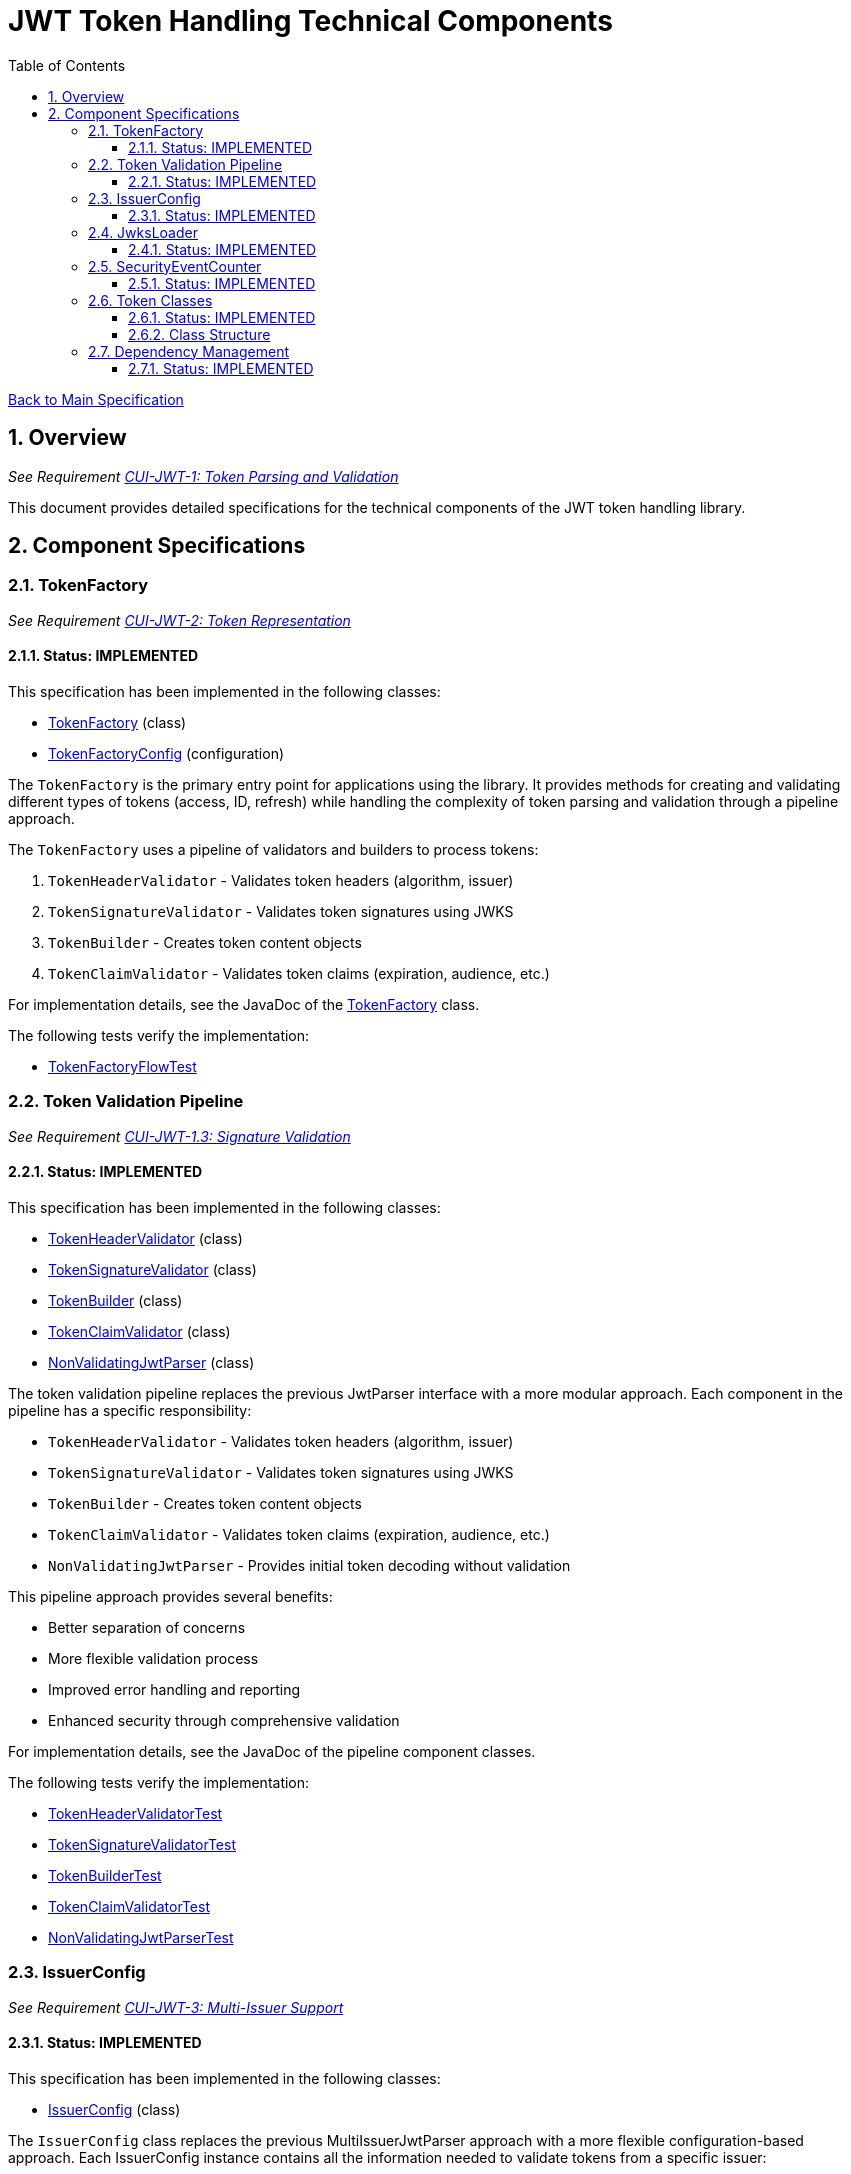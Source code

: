 = JWT Token Handling Technical Components
:toc:
:toclevels: 3
:toc-title: Table of Contents
:sectnums:

link:../Specification.adoc[Back to Main Specification]

== Overview
_See Requirement link:../Requirements.adoc#CUI-JWT-1[CUI-JWT-1: Token Parsing and Validation]_

This document provides detailed specifications for the technical components of the JWT token handling library.

== Component Specifications

=== TokenFactory
_See Requirement link:../Requirements.adoc#CUI-JWT-2[CUI-JWT-2: Token Representation]_

==== Status: IMPLEMENTED

This specification has been implemented in the following classes:

* link:../../src/main/java/de/cuioss/jwt/token/flow/TokenFactory.java[TokenFactory] (class)
* link:../../src/main/java/de/cuioss/jwt/token/flow/TokenFactoryConfig.java[TokenFactoryConfig] (configuration)

The `TokenFactory` is the primary entry point for applications using the library. It provides methods for creating and validating different types of tokens (access, ID, refresh) while handling the complexity of token parsing and validation through a pipeline approach.

The `TokenFactory` uses a pipeline of validators and builders to process tokens:

1. `TokenHeaderValidator` - Validates token headers (algorithm, issuer)
2. `TokenSignatureValidator` - Validates token signatures using JWKS
3. `TokenBuilder` - Creates token content objects
4. `TokenClaimValidator` - Validates token claims (expiration, audience, etc.)

For implementation details, see the JavaDoc of the link:../../src/main/java/de/cuioss/jwt/token/flow/TokenFactory.java[TokenFactory] class.

The following tests verify the implementation:

* link:../../src/test/java/de/cuioss/jwt/token/flow/TokenFactoryFlowTest.java[TokenFactoryFlowTest]

=== Token Validation Pipeline
_See Requirement link:../Requirements.adoc#CUI-JWT-1.3[CUI-JWT-1.3: Signature Validation]_

==== Status: IMPLEMENTED

This specification has been implemented in the following classes:

* link:../../src/main/java/de/cuioss/jwt/token/flow/TokenHeaderValidator.java[TokenHeaderValidator] (class)
* link:../../src/main/java/de/cuioss/jwt/token/flow/TokenSignatureValidator.java[TokenSignatureValidator] (class)
* link:../../src/main/java/de/cuioss/jwt/token/flow/TokenBuilder.java[TokenBuilder] (class)
* link:../../src/main/java/de/cuioss/jwt/token/flow/TokenClaimValidator.java[TokenClaimValidator] (class)
* link:../../src/main/java/de/cuioss/jwt/token/flow/NonValidatingJwtParser.java[NonValidatingJwtParser] (class)

The token validation pipeline replaces the previous JwtParser interface with a more modular approach. Each component in the pipeline has a specific responsibility:

* `TokenHeaderValidator` - Validates token headers (algorithm, issuer)
* `TokenSignatureValidator` - Validates token signatures using JWKS
* `TokenBuilder` - Creates token content objects
* `TokenClaimValidator` - Validates token claims (expiration, audience, etc.)
* `NonValidatingJwtParser` - Provides initial token decoding without validation

This pipeline approach provides several benefits:

* Better separation of concerns
* More flexible validation process
* Improved error handling and reporting
* Enhanced security through comprehensive validation

For implementation details, see the JavaDoc of the pipeline component classes.

The following tests verify the implementation:

* link:../../src/test/java/de/cuioss/jwt/token/flow/TokenHeaderValidatorTest.java[TokenHeaderValidatorTest]
* link:../../src/test/java/de/cuioss/jwt/token/flow/TokenSignatureValidatorTest.java[TokenSignatureValidatorTest]
* link:../../src/test/java/de/cuioss/jwt/token/flow/TokenBuilderTest.java[TokenBuilderTest]
* link:../../src/test/java/de/cuioss/jwt/token/flow/TokenClaimValidatorTest.java[TokenClaimValidatorTest]
* link:../../src/test/java/de/cuioss/jwt/token/flow/NonValidatingJwtParserTest.java[NonValidatingJwtParserTest]

=== IssuerConfig
_See Requirement link:../Requirements.adoc#CUI-JWT-3[CUI-JWT-3: Multi-Issuer Support]_

==== Status: IMPLEMENTED

This specification has been implemented in the following classes:

* link:../../src/main/java/de/cuioss/jwt/token/flow/IssuerConfig.java[IssuerConfig] (class)

The `IssuerConfig` class replaces the previous MultiIssuerJwtParser approach with a more flexible configuration-based approach. Each IssuerConfig instance contains all the information needed to validate tokens from a specific issuer:

* Issuer URL
* Expected audience values
* Expected client ID values
* JWKS configuration (one of the following):
  * HTTP JWKS configuration (httpJwksLoaderConfig)
  * File path to JWKS file (jwksFilePath)
  * In-memory JWKS content (jwksContent)
* Algorithm preferences
* Custom claim mappers

The IssuerConfig uses a lazy initialization approach for the JwksLoader. Instead of requiring a pre-initialized JwksLoader, it accepts configuration parameters and initializes the appropriate JwksLoader when needed. This initialization happens through the `initSecurityEventCounter` method, which is called by TokenFactory and passes the SecurityEventCounter to the JwksLoader.

This approach provides several benefits:

* Simplified configuration - no need to create JwksLoader instances separately
* Consistent SecurityEventCounter usage across all components
* Centralized management of JwksLoader initialization
* Support for multiple JWKS source types (HTTP, file, in-memory)

The TokenFactory manages multiple IssuerConfig instances, inspects JWT tokens, determines their issuer, and selects the appropriate configuration for validation.

For implementation details, see the JavaDoc of the link:../../src/main/java/de/cuioss/jwt/token/flow/IssuerConfig.java[IssuerConfig] class.

The following tests verify the implementation:

* link:../../src/test/java/de/cuioss/jwt/token/flow/IssuerConfigTest.java[IssuerConfigTest]
* link:../../src/test/java/de/cuioss/jwt/token/flow/TokenFactoryFlowTest.java[TokenFactoryFlowTest]

=== JwksLoader
_See Requirement link:../Requirements.adoc#CUI-JWT-4[CUI-JWT-4: Key Management]_

==== Status: IMPLEMENTED

This specification has been implemented in the following classes:

* link:../../src/main/java/de/cuioss/jwt/token/jwks/JwksLoader.java[JwksLoader] (interface)
* link:../../src/main/java/de/cuioss/jwt/token/jwks/http/HttpJwksLoader.java[HttpJwksLoader] (implementation)
* link:../../src/main/java/de/cuioss/jwt/token/jwks/key/JWKSKeyLoader.java[JWKSKeyLoader] (implementation)
* link:../../src/main/java/de/cuioss/jwt/token/jwks/JwksLoaderFactory.java[JwksLoaderFactory] (factory)

The `JwksLoader` interface handles the retrieval, caching, and rotation of cryptographic keys used for token validation. The `JWKSKeyLoader` class is used by the TokenSignatureValidator to validate token signatures. All implementations integrate with the SecurityEventCounter to track security events related to key management.

The JwksLoaderFactory provides methods to create different types of JwksLoader implementations:

* `createHttpLoader` - Creates an HTTP-based loader that fetches keys from a remote endpoint
* `createFileLoader` - Creates a file-based loader that reads keys from a local file
* `createInMemoryLoader` - Creates an in-memory loader that uses a provided JWKS string

Each method requires a SecurityEventCounter parameter to track security events.

For implementation details, see the JavaDoc of the following classes:

* link:../../src/main/java/de/cuioss/jwt/token/jwks/JwksLoader.java[JwksLoader]
* link:../../src/main/java/de/cuioss/jwt/token/jwks/http/HttpJwksLoader.java[HttpJwksLoader]
* link:../../src/main/java/de/cuioss/jwt/token/jwks/key/JWKSKeyLoader.java[JWKSKeyLoader]
* link:../../src/main/java/de/cuioss/jwt/token/jwks/JwksLoaderFactory.java[JwksLoaderFactory]

The following tests verify the implementation:

* link:../../src/test/java/de/cuioss/jwt/token/jwks/http/HttpJwksLoaderTest.java[HttpJwksLoaderTest]
* link:../../src/test/java/de/cuioss/jwt/token/jwks/http/HttpJwksLoaderCachingAndFallbackTest.java[HttpJwksLoaderCachingAndFallbackTest]
* link:../../src/test/java/de/cuioss/jwt/token/jwks/FileJwksLoaderTest.java[FileJwksLoaderTest]
* link:../../src/test/java/de/cuioss/jwt/token/jwks/InMemoryJwksLoaderTest.java[InMemoryJwksLoaderTest]
* link:../../src/test/java/de/cuioss/jwt/token/jwks/key/JWKSKeyLoaderTest.java[JWKSKeyLoaderTest]

=== SecurityEventCounter
_See Requirement link:../Requirements.adoc#CUI-JWT-7.3[CUI-JWT-7.3: Security Events]_

==== Status: IMPLEMENTED

This specification has been implemented in the following classes:

* link:../../src/main/java/de/cuioss/jwt/token/security/SecurityEventCounter.java[SecurityEventCounter] (class)
* link:../../src/main/java/de/cuioss/jwt/token/TokenFactory.java[TokenFactory] (integration)
* link:../../src/main/java/de/cuioss/jwt/token/flow/IssuerConfig.java[IssuerConfig] (integration)
* link:../../src/main/java/de/cuioss/jwt/token/jwks/JwksLoaderFactory.java[JwksLoaderFactory] (integration)

The `SecurityEventCounter` provides a thread-safe mechanism for counting security events that occur during token processing. It is created by the TokenFactory and passed to all components in the token validation pipeline, including:

* TokenHeaderValidator
* TokenSignatureValidator
* TokenClaimValidator
* JwksLoader implementations

The counter follows the same naming/numbering scheme as JWTTokenLogMessages for consistency and easier correlation between logs and metrics. It is designed to be highly concurrent and provides methods for:

* Incrementing event counters
* Getting counts for specific event types
* Getting a snapshot of all counters
* Resetting individual or all counters

The implementation is structured to simplify later integration with metrics systems like Micrometer but does not create any dependency on it.

For implementation details, see the JavaDoc of the link:../../src/main/java/de/cuioss/jwt/token/security/SecurityEventCounter.java[SecurityEventCounter] class.

The following tests verify the implementation:

* link:../../src/test/java/de/cuioss/jwt/token/security/SecurityEventCounterTest.java[SecurityEventCounterTest]
* link:../../src/test/java/de/cuioss/jwt/token/TokenFactorySecurityEventTest.java[TokenFactorySecurityEventTest]

=== Token Classes
_See Requirement link:../Requirements.adoc#CUI-JWT-1.2[CUI-JWT-1.2: Token Types]_

==== Status: IMPLEMENTED

This specification has been implemented in the following classes:

* link:../../src/main/java/de/cuioss/jwt/token/domain/token/TokenContent.java[TokenContent] (interface)
* link:../../src/main/java/de/cuioss/jwt/token/domain/token/BaseTokenContent.java[BaseTokenContent] (abstract class)
* link:../../src/main/java/de/cuioss/jwt/token/domain/token/MinimalTokenContent.java[MinimalTokenContent] (interface)
* link:../../src/main/java/de/cuioss/jwt/token/domain/token/AccessTokenContent.java[AccessTokenContent] (class)
* link:../../src/main/java/de/cuioss/jwt/token/domain/token/IdTokenContent.java[IdTokenContent] (class)
* link:../../src/main/java/de/cuioss/jwt/token/domain/token/RefreshTokenContent.java[RefreshTokenContent] (class)

The library provides specialized classes for different token types, each with functionality appropriate for its use case.

`AccessTokenContent` and `IdTokenContent` extend the `BaseTokenContent` abstract class, which implements the `TokenContent` interface. This provides a common base for token functionality while allowing for type-specific extensions.

`RefreshTokenContent` implements the `MinimalTokenContent` interface and provides functionality for handling refresh tokens, which are treated primarily as opaque strings according to OAuth2 specifications.

==== Class Structure

* `TokenContent` (interface) - Defines methods for accessing JWT claims and token information
* `BaseTokenContent` (abstract class) - Implements common token functionality
* `MinimalTokenContent` (interface) - Defines minimal functionality for tokens without claims
* `AccessTokenContent` (class) - Extends BaseTokenContent for access tokens
* `IdTokenContent` (class) - Extends BaseTokenContent for ID tokens
* `RefreshTokenContent` (class) - Implements MinimalTokenContent for refresh tokens

For implementation details, see the JavaDoc of the following classes:

* link:../../src/main/java/de/cuioss/jwt/token/domain/token/TokenContent.java[TokenContent]
* link:../../src/main/java/de/cuioss/jwt/token/domain/token/BaseTokenContent.java[BaseTokenContent]
* link:../../src/main/java/de/cuioss/jwt/token/domain/token/MinimalTokenContent.java[MinimalTokenContent]
* link:../../src/main/java/de/cuioss/jwt/token/domain/token/AccessTokenContent.java[AccessTokenContent]
* link:../../src/main/java/de/cuioss/jwt/token/domain/token/IdTokenContent.java[IdTokenContent]
* link:../../src/main/java/de/cuioss/jwt/token/domain/token/RefreshTokenContent.java[RefreshTokenContent]

The following tests verify the implementation:

* link:../../src/test/java/de/cuioss/jwt/token/domain/token/AccessTokenContentTest.java[AccessTokenContentTest]
* link:../../src/test/java/de/cuioss/jwt/token/domain/token/IdTokenContentTest.java[IdTokenContentTest]
* link:../../src/test/java/de/cuioss/jwt/token/domain/token/RefreshTokenContentTest.java[RefreshTokenContentTest]

=== Dependency Management
_See Requirement link:../Requirements.adoc#CUI-JWT-8[CUI-JWT-8: Security]_

==== Status: IMPLEMENTED

The library implements automated dependency management to ensure that dependencies are kept up-to-date with the latest security patches and bug fixes. This is implemented using GitHub Dependabot, which is configured to scan Maven dependencies weekly and create pull requests for updates.

The Dependabot configuration can be found in `.github/dependabot.yml` and includes:

* Weekly scanning of Maven dependencies
* Automatic creation of pull requests for dependency updates
* Prioritization of security updates

This implementation ensures that the library's dependencies are regularly updated to their latest stable versions, reducing security vulnerabilities and ensuring access to the latest features.
